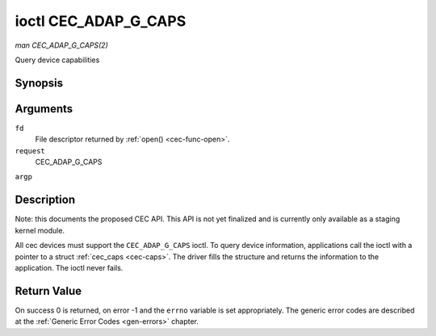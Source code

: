 .. -*- coding: utf-8; mode: rst -*-

.. _cec-ioc-adap-g-caps:

*********************
ioctl CEC_ADAP_G_CAPS
*********************

*man CEC_ADAP_G_CAPS(2)*

Query device capabilities


Synopsis
========

.. c:function:: int ioctl( int fd, int request, struct cec_caps *argp )

Arguments
=========

``fd``
    File descriptor returned by :ref:`open() <cec-func-open>`.

``request``
    CEC_ADAP_G_CAPS

``argp``


Description
===========

Note: this documents the proposed CEC API. This API is not yet finalized
and is currently only available as a staging kernel module.

All cec devices must support the ``CEC_ADAP_G_CAPS`` ioctl. To query
device information, applications call the ioctl with a pointer to a
struct :ref:`cec_caps <cec-caps>`. The driver fills the structure and
returns the information to the application. The ioctl never fails.


.. _cec-caps:

.. flat-table:: struct cec_caps
    :header-rows:  0
    :stub-columns: 0
    :widths:       1 1 2


    -  .. row 1

       -  char

       -  ``driver[32]``

       -  The name of the cec adapter driver.

    -  .. row 2

       -  char

       -  ``name[32]``

       -  The name of this CEC adapter. The combination ``driver`` and
          ``name`` must be unique.

    -  .. row 3

       -  __u32

       -  ``capabilities``

       -  The capabilities of the CEC adapter, see
          :ref:`cec-capabilities`.

    -  .. row 4

       -  __u32

       -  ``version``

       -  CEC Framework API version, formatted with the ``KERNEL_VERSION()``
          macro.



.. _cec-capabilities:

.. flat-table:: CEC Capabilities Flags
    :header-rows:  0
    :stub-columns: 0
    :widths:       3 1 4


    -  .. row 1

       -  ``CEC_CAP_PHYS_ADDR``

       -  0x00000001

       -  Userspace has to configure the physical address by calling
          :ref:`CEC_ADAP_S_PHYS_ADDR <cec-ioc-adap-g-phys-addr>`. If
          this capability isn't set, then setting the physical address is
          handled by the kernel whenever the EDID is set (for an HDMI
          receiver) or read (for an HDMI transmitter).

    -  .. row 2

       -  ``CEC_CAP_LOG_ADDRS``

       -  0x00000002

       -  Userspace has to configure the logical addresses by calling
          :ref:`CEC_ADAP_S_LOG_ADDRS <cec-ioc-adap-g-log-addrs>`. If
          this capability isn't set, then the kernel will have configured
          this.

    -  .. row 3

       -  ``CEC_CAP_TRANSMIT``

       -  0x00000004

       -  Userspace can transmit CEC messages by calling
          :ref:`CEC_TRANSMIT <cec-ioc-receive>`. This implies that
          userspace can be a follower as well, since being able to transmit
          messages is a prerequisite of becoming a follower. If this
          capability isn't set, then the kernel will handle all CEC
          transmits and process all CEC messages it receives.

    -  .. row 4

       -  ``CEC_CAP_PASSTHROUGH``

       -  0x00000008

       -  Userspace can use the passthrough mode by calling
          :ref:`CEC_S_MODE <cec-ioc-g-mode>`.

    -  .. row 5

       -  ``CEC_CAP_RC``

       -  0x00000010

       -  This adapter supports the remote control protocol.

    -  .. row 6

       -  ``CEC_CAP_MONITOR_ALL``

       -  0x00000020

       -  The CEC hardware can monitor all messages, not just directed and
          broadcast messages.



Return Value
============

On success 0 is returned, on error -1 and the ``errno`` variable is set
appropriately. The generic error codes are described at the
:ref:`Generic Error Codes <gen-errors>` chapter.


.. ------------------------------------------------------------------------------
.. This file was automatically converted from DocBook-XML with the dbxml
.. library (https://github.com/return42/sphkerneldoc). The origin XML comes
.. from the linux kernel, refer to:
..
.. * https://github.com/torvalds/linux/tree/master/Documentation/DocBook
.. ------------------------------------------------------------------------------
